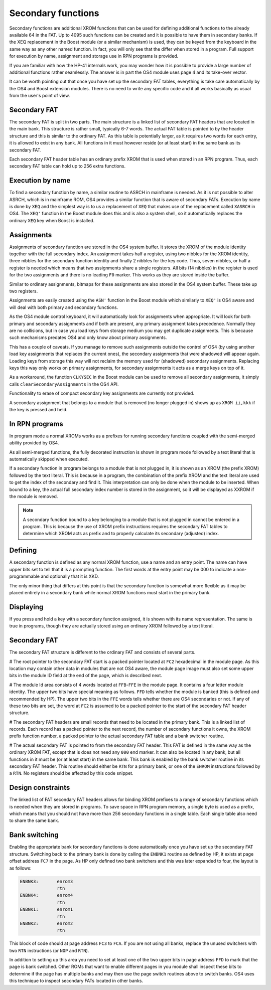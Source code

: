 Secondary functions
===================

Secondary functions are additional XROM functions that can be used for
defining additional functions to the already available 64 in the
FAT. Up to 4095 such functions can be created and it is possible to have
them in secondary banks. If the XEQ replacement in the Boost module
(or a similar mechanism) is used, they can be keyed from the keyboard
in the same way as any other named function. In fact, you will only
see that the differ when stored in a program. Full support for
execution by name, assignment and storage use in RPN programs is
provided.

If you are familiar with how the HP-41 internals work, you may wonder
how it is possible to provide a large number of additional functions
rather seamlessly. The answer is in part the OS4 module uses page 4
and its take-over vector.

It can be worth pointing out that once you have set up the secondary
FAT tables, everything is take care automatically by the OS4 and Boost
extension modules. There is no need to write any specific code and it
all works basically as usual from the user's point of view.

Secondary FAT
--------------

The secondary FAT is split in two parts. The main structure is a
linked list of secondary FAT headers that are located in the main
bank. This structure is rather small, typically 6-7 words. The actual
FAT table is pointed to by the header structure and this is similar to
the ordinary FAT. As this table is potentially larger, as it requires
two words for each entry, it is allowed to exist in any bank. All
functions in it must however reside (or at least start) in the same
bank as its secondary FAT.

Each secondary FAT header table has an ordinary prefix XROM that is
used when stored in an RPN program. Thus, each secondary FAT table can
hold up to 256 extra functions.

Execution by name
-----------------

To find a secondary function by name, a similar routine to ASRCH in
mainframe is needed. As it is not possible to alter ASRCH, which is in
mainframe ROM, OS4 provides a similar function that is aware of
secondary FATs. Execution by name is done by ``XEQ`` and the simplest
way is to us a replacement of ``XEQ`` that makes use of the
replacement called ``XASRCH`` in OS4. The ``XEQ'`` function in the
Boost module does this and is also a system shell, so it automatically
replaces the ordinary ``XEQ`` key when Boost is installed.

Assignments
-----------

Assignments of secondary function are stored in the OS4 system buffer.
It stores the XROM of the module identity together with the full
secondary index. An assignment takes half a register, using two nibbles
for the XROM identity, three nibbles for the secondary function
identity and finally 2 nibbles for the key code. Thus, seven nibbles,
or half a register is needed which means that two assignments share a
single registers. All bits (14 nibbles) in the register is used for
the two assignments and there is no leading ``F0`` marker. This works
as they are stored inside the buffer.

Similar to ordinary assignments, bitmaps for these assignments are
also stored in the OS4 system buffer. These take up two registers.

Assignments are easily created using the ``ASN'`` function in the
Boost module which similarly to ``XEQ'`` is OS4 aware and will deal
with both primary and secondary functions.

As the OS4 module control keyboard, it will automatically look for
assignments when appropriate. It will look for both primary and
secondary assignments and if both are present, any primary assignment
takes precedence. Normally they are no collisions, but in case you
load keys from storage medium you may get duplicate assignments. This
is because such mechanisms predates OS4 and only know about primary
assignments.

This has a couple of caveats. If you manage to remove such assignments
outside the control of OS4 (by using another load key assignments that
replaces the current ones), the secondary assignments that were
shadowed will appear again. Loading keys from storage this way will 
not reclaim the memory used for (shadowed) secondary  assignments.
Replacing keys this way only works on primary assignments, for
secondary assignments it acts as a merge keys on top of it.

As a workaround, the function ``CLKYSEC`` in the Boost module can be
used to remove all secondary assignments, it simply calls
``clearSecondaryAssignments`` in the OS4 API.

Functionality to erase of compact secondary key assignments are
currently not provided.

A secondary assignment that belongs to a module that is removed (no
longer plugged in) shows up as ``XROM ii,kkk`` if the key is pressed
and held.


In RPN programs
----------------

In program mode a normal XROMs works as a prefixes for running
secondary functions coupled with the semi-merged ability provided by
OS4.

As all semi-merged functions, the fully decorated instruction is shown
in program mode followed by a text literal that is automatically
skipped when executed.

If a secondary function in program belongs to a module that is not
plugged in, it is shown as an XROM (the prefix XROM) followed by the
text literal. This is because in a program, the combination of the
prefix XROM and the text literal are used to get the index of the
secondary and find it. This interpretation can only be done when the
module to be inserted. When bound to a key, the actual full secondary
index number is stored in the assignment, so it will be displayed as
XXROM if the module is removed.

.. note:: 
   A secondary function bound to a key belonging to a module that is
   not plugged in cannot be entered in a program. This is because the
   use of XROM prefix instructions requires the secondary FAT tables
   to determine which XROM acts as prefix and to properly calculate
   its secondary (adjusted) index.

Defining
--------

A secondary function is defined as any normal XROM function, use a
name and an entry point. The name can have upper bits set to tell
that it is a prompting function. The first words at the entry point
may be 000 to indicate a non-programmable and optionally that it is
XKD.

The only minor thing that differs at this point is that the secondary
function is somewhat more flexible as it may be placed entirely in a
secondary bank while normal XROM functions must start in the primary
bank.

Displaying
----------

If you press and hold a key with a secondary function assigned, it is
shown with its name representation. The same is true in programs,
though they are actually stored using an ordinary XROM followed by a
text literal.


Secondary FAT
-------------

The secondary FAT structure is different to the ordinary FAT and
consists of several parts.

# The root pointer to the secondary FAT start is a packed pointer
located at ``FC2`` hexadecimal in the module page. As this location may
contain other data in modules that are not OS4 aware, the module page
image must also set some upper bits in the module ID field at the end
of the page, which is described next.

# The module Id area consists of 4 words located at ``FFB``-``FFE`` in the
module page. It contains a four letter module identity. The upper two
bits have special meaning as follows. ``FFD`` tells whether the module
is banked (this is defined and recommended by HP). The upper two bits
in the ``FFE`` words tells whether there are OS4 secondaries or not. If
any of these two bits are set, the word at ``FC2`` is assumed to be a
packed pointer to the start of the secondary FAT header structure.

# The secondary FAT headers are small records that need to be located
in the primary bank. This is a linked list of records. Each record
has a packed pointer to the next record, the number of
secondary functions it owns, the XROM prefix function number, a packed
pointer to the actual secondary FAT table and a bank switcher routine.

# The actual secondary FAT is pointed to from the secondary FAT
header. This FAT is defined in the same way as the ordinary XROM FAT,
except that is does not need any ``000`` end marker. It can also be
located in any bank, but all functions in it must be (or at least
start) in the same bank. This bank is enabled by the bank switcher
routine in its secondary FAT header. This routine should either be
``RTN`` for a primary bank, or one of the ``ENROM`` instructions
followed by a ``RTN``. No registers should be affected by this code
snippet.

Design constraints
------------------

The linked list of FAT secondary FAT headers allows for binding XROM
prefixes to a range of secondary functions which is needed when they
are stored in programs. To save space in RPN program memory, a single
byte is used as a prefix, which means that you should not have more
than 256 secondary functions in a single table. Each single table also
need to share the same bank.


Bank switching
--------------

Enabling the appropriate bank for secondary functions is done
automatically once you have set up the secondary FAT
structure. Switching back to the primary bank is done by calling the
``ENBNK1`` routine as defined by HP, it exists at page offset address
``FC7`` in the page. As HP only defined two bank switchers and this
was later expanded to four, the layout is as follows:

.. code-block:: ca65

   ENBNK3:       enrom3
                 rtn
   ENBNK4:       enrom4
                 rtn
   ENBNK1:       enrom1
                 rtn
   ENBNK2:       enrom2
                 rtn

This block of code should at page address ``FC3`` to ``FCA``. If you
are not using all banks, replace the unused switchers with two ``RTN``
instructions (or ``NOP`` and ``RTN``).

In addition to setting up this area you need to set at least one of
the two upper bits in page address ``FFD`` to mark that the page is bank
switched. Other ROMs that want to enable different pages in you module
shall inspect these bits to determine if the page has multiple banks
and may then use the page switch routines above to switch banks. OS4
uses this technique to inspect secondary FATs located in other banks.
